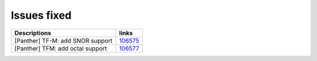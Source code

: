 Issues fixed
------------

.. list-table::

  * - **Descriptions**
    - **links**

  * - [Panther] TF-M: add SNOR support
    - `106575 <https://intbugzilla.st.com/show_bug.cgi?id=106575>`_

  * - [Panther] TFM: add octal support
    - `106577 <https://intbugzilla.st.com/show_bug.cgi?id=106577>`_

